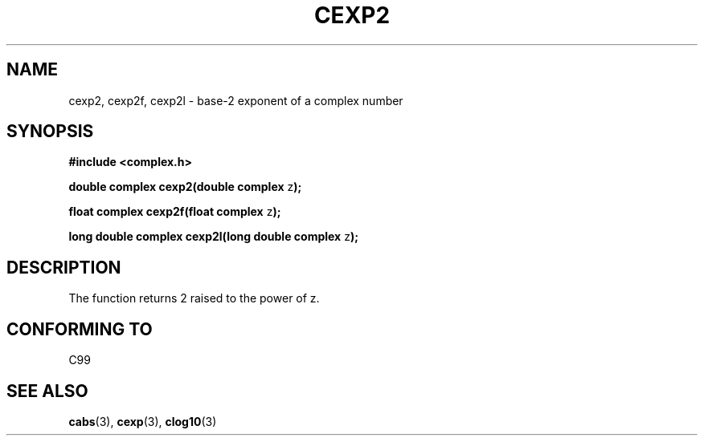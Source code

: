.\" Copyright 2002 Walter Harms (walter.harms@informatik.uni-oldenburg.de)
.\" Distributed under GPL
.\"
.TH CEXP2 3 2002-07-28 "" "complex math routines"
.SH NAME
cexp2, cexp2f, cexp2l \- base-2 exponent of a complex number
.SH SYNOPSIS
.B #include <complex.h>
.sp
.BR "double complex cexp2(double complex " z ");"
.sp
.BR "float complex cexp2f(float complex " z ");"
.sp
.BR "long double complex cexp2l(long double complex " z ");"
.sp
.SH DESCRIPTION
The function returns 2 raised to the power of z. 
.SH "CONFORMING TO"
C99
\" in "future directions" of C99
.SH "SEE ALSO"
.BR cabs (3),
.BR cexp (3),
.BR clog10 (3)